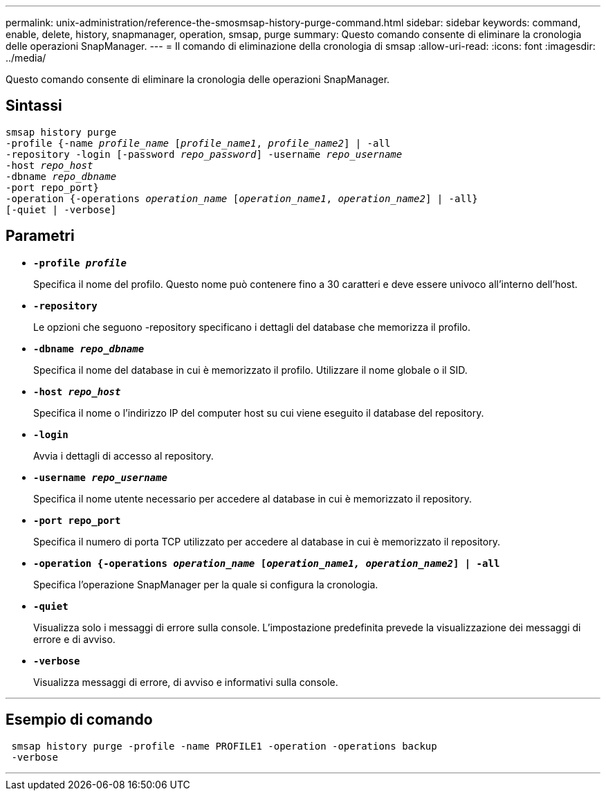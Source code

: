 ---
permalink: unix-administration/reference-the-smosmsap-history-purge-command.html 
sidebar: sidebar 
keywords: command, enable, delete, history, snapmanager, operation, smsap, purge 
summary: Questo comando consente di eliminare la cronologia delle operazioni SnapManager. 
---
= Il comando di eliminazione della cronologia di smsap
:allow-uri-read: 
:icons: font
:imagesdir: ../media/


[role="lead"]
Questo comando consente di eliminare la cronologia delle operazioni SnapManager.



== Sintassi

[listing, subs="+macros"]
----
pass:quotes[smsap history purge
-profile {-name _profile_name_ [_profile_name1_, _profile_name2_\] | -all
-repository -login [-password _repo_password_\] -username _repo_username_
-host _repo_host_
-dbname _repo_dbname_
-port repo_port}
-operation {-operations _operation_name_ [_operation_name1_, _operation_name2_\] | -all}
[-quiet | -verbose\]]
----


== Parametri

* `*-profile _profile_*`
+
Specifica il nome del profilo. Questo nome può contenere fino a 30 caratteri e deve essere univoco all'interno dell'host.

* `*-repository*`
+
Le opzioni che seguono -repository specificano i dettagli del database che memorizza il profilo.

* `*-dbname _repo_dbname_*`
+
Specifica il nome del database in cui è memorizzato il profilo. Utilizzare il nome globale o il SID.

* `*-host _repo_host_*`
+
Specifica il nome o l'indirizzo IP del computer host su cui viene eseguito il database del repository.

* `*-login*`
+
Avvia i dettagli di accesso al repository.

* `*-username _repo_username_*`
+
Specifica il nome utente necessario per accedere al database in cui è memorizzato il repository.

* `*-port repo_port*`
+
Specifica il numero di porta TCP utilizzato per accedere al database in cui è memorizzato il repository.

* `*-operation {-operations _operation_name_ [_operation_name1, operation_name2_] | -all*`
+
Specifica l'operazione SnapManager per la quale si configura la cronologia.

* `*-quiet*`
+
Visualizza solo i messaggi di errore sulla console. L'impostazione predefinita prevede la visualizzazione dei messaggi di errore e di avviso.

* `*-verbose*`
+
Visualizza messaggi di errore, di avviso e informativi sulla console.



'''


== Esempio di comando

[listing]
----
 smsap history purge -profile -name PROFILE1 -operation -operations backup
 -verbose
----
'''